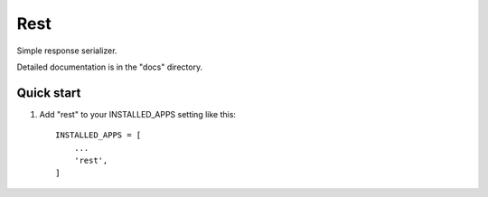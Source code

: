 Rest
=====

Simple response serializer.

Detailed documentation is in the "docs" directory.

Quick start
-----------

1. Add "rest" to your INSTALLED_APPS setting like this::

    INSTALLED_APPS = [
        ...
        'rest',
    ]